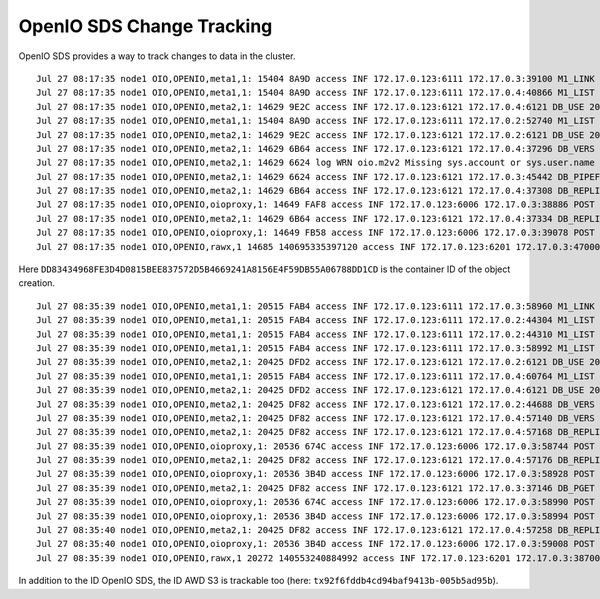 ==========================
OpenIO SDS Change Tracking
==========================

OpenIO SDS provides a way to track changes to data in the cluster.

.. code-block:: shell
  :caption: openio cli

  $ openio object create TEST_CONTAINER /etc/os-release --oio-account TEST_ACCOUNT

::

  Jul 27 08:17:35 node1 OIO,OPENIO,meta1,1: 15404 8A9D access INF 172.17.0.123:6111 172.17.0.3:39100 M1_LINK 200 4402 154 DD83434968FE3D4D0815BEE837572D5B4669241A8156E4F59DB55A06788DD1CD 4E54A5BDA1EA1812B7DED90F964B1971 t=4362 OPENIO/TEST_ACCOUNT/TEST_CONTAINER/meta2/os-release|DD83434968FE3D4D0815BEE837572D5B4669241A8156E4F59DB55A06788DD1CD|meta2|0
  Jul 27 08:17:35 node1 OIO,OPENIO,meta1,1: 15404 8A9D access INF 172.17.0.123:6111 172.17.0.4:40866 M1_LIST 200 301 154 DD83434968FE3D4D0815BEE837572D5B4669241A8156E4F59DB55A06788DD1CD 4E54A5BDA1EA1812B7DED90F964B1971 t=262 OPENIO|DD83434968FE3D4D0815BEE837572D5B4669241A8156E4F59DB55A06788DD1CD|meta2
  Jul 27 08:17:35 node1 OIO,OPENIO,meta2,1: 14629 9E2C access INF 172.17.0.123:6121 172.17.0.4:6121 DB_USE 200 4089 67 DD83434968FE3D4D0815BEE837572D5B4669241A8156E4F59DB55A06788DD1CD 6B3821A4F1D175079D388D36CF0C3F7E t=4056 DD83434968FE3D4D0815BEE837572D5B4669241A8156E4F59DB55A06788DD1CD.1.meta2
  Jul 27 08:17:35 node1 OIO,OPENIO,meta1,1: 15404 8A9D access INF 172.17.0.123:6111 172.17.0.2:52740 M1_LIST 200 283 154 DD83434968FE3D4D0815BEE837572D5B4669241A8156E4F59DB55A06788DD1CD 733843DB9638408A5861C0DD293FE1CB t=251 OPENIO|DD83434968FE3D4D0815BEE837572D5B4669241A8156E4F59DB55A06788DD1CD|meta2
  Jul 27 08:17:35 node1 OIO,OPENIO,meta2,1: 14629 9E2C access INF 172.17.0.123:6121 172.17.0.2:6121 DB_USE 200 141 67 DD83434968FE3D4D0815BEE837572D5B4669241A8156E4F59DB55A06788DD1CD 733854551253CF0185909B0D0E0C0285 t=37 DD83434968FE3D4D0815BEE837572D5B4669241A8156E4F59DB55A06788DD1CD.1.meta2
  Jul 27 08:17:35 node1 OIO,OPENIO,meta2,1: 14629 6B64 access INF 172.17.0.123:6121 172.17.0.4:37296 DB_VERS 200 5463 183 DD83434968FE3D4D0815BEE837572D5B4669241A8156E4F59DB55A06788DD1CD 6B38AC154B22F5DA982046D1B267D5D0 t=3022 DD83434968FE3D4D0815BEE837572D5B4669241A8156E4F59DB55A06788DD1CD.1.meta2
  Jul 27 08:17:35 node1 OIO,OPENIO,meta2,1: 14629 6624 log WRN oio.m2v2 Missing sys.account or sys.user.name in database /var/lib/oio/sds/OPENIO/meta2-1/DD8/DD83434968FE3D4D0815BEE837572D5B4669241A8156E4F59DB55A06788DD1CD.1.meta2
  Jul 27 08:17:35 node1 OIO,OPENIO,meta2,1: 14629 6624 access INF 172.17.0.123:6121 172.17.0.3:45442 DB_PIPEFROM 200 21921 67 DD83434968FE3D4D0815BEE837572D5B4669241A8156E4F59DB55A06788DD1CD 2539C7CAC8C2FCF1AD5A6D27406EC948 t=20662 DD83434968FE3D4D0815BEE837572D5B4669241A8156E4F59DB55A06788DD1CD.1.meta2 DD83434968FE3D4D0815BEE837572D5B4669241A8156E4F59DB55A06788DD1CD.1.meta2|172.17.0.4:6121
  Jul 27 08:17:35 node1 OIO,OPENIO,meta2,1: 14629 6B64 access INF 172.17.0.123:6121 172.17.0.4:37308 DB_REPLI 200 711 67 DD83434968FE3D4D0815BEE837572D5B4669241A8156E4F59DB55A06788DD1CD 4E54A5BDA1EA1812B7DED90F964B1971 t=663 DD83434968FE3D4D0815BEE837572D5B4669241A8156E4F59DB55A06788DD1CD.1.meta2
  Jul 27 08:17:35 node1 OIO,OPENIO,oioproxy,1: 14649 FAF8 access INF 172.17.0.123:6006 172.17.0.3:38886 POST 200 107665 844 DD83434968FE3D4D0815BEE837572D5B4669241A8156E4F59DB55A06788DD1CD 4E54A5BDA1EA1812B7DED90F964B1971 /v3.0/OPENIO/content/prepare?acct=TEST_ACCOUNT&ref=TEST_CONTAINER&path=os-release t=107565
  Jul 27 08:17:35 node1 OIO,OPENIO,meta2,1: 14629 6B64 access INF 172.17.0.123:6121 172.17.0.4:37334 DB_REPLI 200 880 67 DD83434968FE3D4D0815BEE837572D5B4669241A8156E4F59DB55A06788DD1CD 4E54A5BDA1EA1812B7DED90F964B1971 t=668 DD83434968FE3D4D0815BEE837572D5B4669241A8156E4F59DB55A06788DD1CD.1.meta2
  Jul 27 08:17:35 node1 OIO,OPENIO,oioproxy,1: 14649 FB58 access INF 172.17.0.123:6006 172.17.0.3:39078 POST 204 8450 0 DD83434968FE3D4D0815BEE837572D5B4669241A8156E4F59DB55A06788DD1CD 4E54A5BDA1EA1812B7DED90F964B1971 /v3.0/OPENIO/content/create?acct=TEST_ACCOUNT&ref=TEST_CONTAINER&path=os-release t=8403
  Jul 27 08:17:35 node1 OIO,OPENIO,rawx,1 14685 140695335397120 access INF 172.17.0.123:6201 172.17.0.3:47000 PUT 201 16849 1194 DD83434968FE3D4D0815BEE837572D5B4669241A8156E4F59DB55A06788DD1CD 4E54A5BDA1EA1812B7DED90F964B1971 /4E54A5E9BBBC97D1168E36E3C5E73F8D9511D93F5D4CA9078CB8457597A1AEB7


Here ``DD83434968FE3D4D0815BEE837572D5B4669241A8156E4F59DB55A06788DD1CD`` is the container ID of the object creation.


.. code-block:: shell
  :caption: aws cli

  $ aws --endpoint-url http://172.17.0.123:6007 --no-verify-ssl s3 mb s3://bucket && aws --endpoint-url http://172.17.0.123:6007 --no-verify-ssl s3 cp /etc/os-release s3://bucket

::

  Jul 27 08:35:39 node1 OIO,OPENIO,meta1,1: 20515 FAB4 access INF 172.17.0.123:6111 172.17.0.3:58960 M1_LINK 200 2160 156 0B61014329490527829B95D2F540A64D0935419CB9EB0750D32CB6F5E05D196C tx2e76d2532dfa4e12bb85c-005b5ad95b t=2132 OPENIO/AUTH_demo/bucket/meta2|0B61014329490527829B95D2F540A64D0935419CB9EB0750D32CB6F5E05D196C|meta2|0
  Jul 27 08:35:39 node1 OIO,OPENIO,meta1,1: 20515 FAB4 access INF 172.17.0.123:6111 172.17.0.2:44304 M1_LIST 200 285 156 0B61014329490527829B95D2F540A64D0935419CB9EB0750D32CB6F5E05D196C tx2e76d2532dfa4e12bb85c-005b5ad95b t=247 OPENIO|0B61014329490527829B95D2F540A64D0935419CB9EB0750D32CB6F5E05D196C|meta2
  Jul 27 08:35:39 node1 OIO,OPENIO,meta1,1: 20515 FAB4 access INF 172.17.0.123:6111 172.17.0.2:44310 M1_LIST 200 266 154 0B61014329490527829B95D2F540A64D0935419CB9EB0750D32CB6F5E05D196C 73388D503EDB670D7C10B50B8E3E272D t=238 OPENIO|0B61014329490527829B95D2F540A64D0935419CB9EB0750D32CB6F5E05D196C|meta2
  Jul 27 08:35:39 node1 OIO,OPENIO,meta1,1: 20515 FAB4 access INF 172.17.0.123:6111 172.17.0.3:58992 M1_LIST 200 300 154 0B61014329490527829B95D2F540A64D0935419CB9EB0750D32CB6F5E05D196C 73382B764B2DCAFD4F725385E537781D t=269 OPENIO|0B61014329490527829B95D2F540A64D0935419CB9EB0750D32CB6F5E05D196C|meta2
  Jul 27 08:35:39 node1 OIO,OPENIO,meta2,1: 20425 DFD2 access INF 172.17.0.123:6121 172.17.0.2:6121 DB_USE 200 5695 67 0B61014329490527829B95D2F540A64D0935419CB9EB0750D32CB6F5E05D196C 73382B764B2DCAFD4F725385E537781D t=5627 0B61014329490527829B95D2F540A64D0935419CB9EB0750D32CB6F5E05D196C.1.meta2
  Jul 27 08:35:39 node1 OIO,OPENIO,meta1,1: 20515 FAB4 access INF 172.17.0.123:6111 172.17.0.4:60764 M1_LIST 200 289 154 0B61014329490527829B95D2F540A64D0935419CB9EB0750D32CB6F5E05D196C 6B38684B3667AD651236D474DDDC8E03 t=252 OPENIO|0B61014329490527829B95D2F540A64D0935419CB9EB0750D32CB6F5E05D196C|meta2
  Jul 27 08:35:39 node1 OIO,OPENIO,meta2,1: 20425 DFD2 access INF 172.17.0.123:6121 172.17.0.4:6121 DB_USE 200 57 67 0B61014329490527829B95D2F540A64D0935419CB9EB0750D32CB6F5E05D196C 6B38E4FF5AA8379D5C04677DBF28286F t=30 0B61014329490527829B95D2F540A64D0935419CB9EB0750D32CB6F5E05D196C.1.meta2
  Jul 27 08:35:39 node1 OIO,OPENIO,meta2,1: 20425 DF82 access INF 172.17.0.123:6121 172.17.0.2:44688 DB_VERS 200 3271 183 0B61014329490527829B95D2F540A64D0935419CB9EB0750D32CB6F5E05D196C 73383765478418379A400752DB09A814 t=2202 0B61014329490527829B95D2F540A64D0935419CB9EB0750D32CB6F5E05D196C.1.meta2
  Jul 27 08:35:39 node1 OIO,OPENIO,meta2,1: 20425 DF82 access INF 172.17.0.123:6121 172.17.0.4:57140 DB_VERS 200 263 183 0B61014329490527829B95D2F540A64D0935419CB9EB0750D32CB6F5E05D196C 6B38D34367A8986718DFE25AC8EA09A1 t=96 0B61014329490527829B95D2F540A64D0935419CB9EB0750D32CB6F5E05D196C.1.meta2
  Jul 27 08:35:39 node1 OIO,OPENIO,meta2,1: 20425 DF82 access INF 172.17.0.123:6121 172.17.0.4:57168 DB_REPLI 200 525 69 0B61014329490527829B95D2F540A64D0935419CB9EB0750D32CB6F5E05D196C tx2e76d2532dfa4e12bb85c-005b5ad95b t=485 0B61014329490527829B95D2F540A64D0935419CB9EB0750D32CB6F5E05D196C.1.meta2
  Jul 27 08:35:39 node1 OIO,OPENIO,oioproxy,1: 20536 674C access INF 172.17.0.123:6006 172.17.0.3:58744 POST 201 99967 0 0B61014329490527829B95D2F540A64D0935419CB9EB0750D32CB6F5E05D196C tx2e76d2532dfa4e12bb85c-005b5ad95b /v3.0/OPENIO/container/create?acct=AUTH_demo&ref=bucket t=99932
  Jul 27 08:35:39 node1 OIO,OPENIO,meta2,1: 20425 DF82 access INF 172.17.0.123:6121 172.17.0.4:57176 DB_REPLI 200 459 69 0B61014329490527829B95D2F540A64D0935419CB9EB0750D32CB6F5E05D196C tx2e76d2532dfa4e12bb85c-005b5ad95b t=422 0B61014329490527829B95D2F540A64D0935419CB9EB0750D32CB6F5E05D196C.1.meta2
  Jul 27 08:35:39 node1 OIO,OPENIO,oioproxy,1: 20536 3B4D access INF 172.17.0.123:6006 172.17.0.3:58928 POST 200 2278 2 0B61014329490527829B95D2F540A64D0935419CB9EB0750D32CB6F5E05D196C tx2e76d2532dfa4e12bb85c-005b5ad95b /v3.0/OPENIO/container/set_properties?acct=AUTH_demo&ref=bucket t=2247
  Jul 27 08:35:39 node1 OIO,OPENIO,meta2,1: 20425 DF82 access INF 172.17.0.123:6121 172.17.0.3:37146 DB_PGET 200 161 745 0B61014329490527829B95D2F540A64D0935419CB9EB0750D32CB6F5E05D196C tx92f6fddb4cd94baf9413b-005b5ad95b t=120 0B61014329490527829B95D2F540A64D0935419CB9EB0750D32CB6F5E05D196C.1.meta2
  Jul 27 08:35:39 node1 OIO,OPENIO,oioproxy,1: 20536 674C access INF 172.17.0.123:6006 172.17.0.3:58990 POST 200 539 691 0B61014329490527829B95D2F540A64D0935419CB9EB0750D32CB6F5E05D196C tx92f6fddb4cd94baf9413b-005b5ad95b /v3.0/OPENIO/container/get_properties?acct=AUTH_demo&ref=bucket t=484
  Jul 27 08:35:39 node1 OIO,OPENIO,oioproxy,1: 20536 3B4D access INF 172.17.0.123:6006 172.17.0.3:58994 POST 200 737 844 0B61014329490527829B95D2F540A64D0935419CB9EB0750D32CB6F5E05D196C tx92f6fddb4cd94baf9413b-005b5ad95b /v3.0/OPENIO/content/prepare?acct=AUTH_demo&ref=bucket&path=os-release t=698
  Jul 27 08:35:40 node1 OIO,OPENIO,meta2,1: 20425 DF82 access INF 172.17.0.123:6121 172.17.0.4:57258 DB_REPLI 200 720 69 0B61014329490527829B95D2F540A64D0935419CB9EB0750D32CB6F5E05D196C tx92f6fddb4cd94baf9413b-005b5ad95b t=681 0B61014329490527829B95D2F540A64D0935419CB9EB0750D32CB6F5E05D196C.1.meta2
  Jul 27 08:35:40 node1 OIO,OPENIO,oioproxy,1: 20536 3B4D access INF 172.17.0.123:6006 172.17.0.3:59008 POST 204 3748 0 0B61014329490527829B95D2F540A64D0935419CB9EB0750D32CB6F5E05D196C tx92f6fddb4cd94baf9413b-005b5ad95b /v3.0/OPENIO/content/create?acct=AUTH_demo&ref=bucket&path=os-release t=3700
  Jul 27 08:35:39 node1 OIO,OPENIO,rawx,1 20272 140553240884992 access INF 172.17.0.123:6201 172.17.0.3:38700 PUT 201 11731 1185 0B61014329490527829B95D2F540A64D0935419CB9EB0750D32CB6F5E05D196C tx92f6fddb4cd94baf9413b-005b5ad95b /B3E58CCAEB6ECC61581C4FA6AB406B696F63E6115F81B8A5477185F1CF45CA2D



In addition to the ID OpenIO SDS, the ID AWD S3 is trackable too (here: ``tx92f6fddb4cd94baf9413b-005b5ad95b``).
